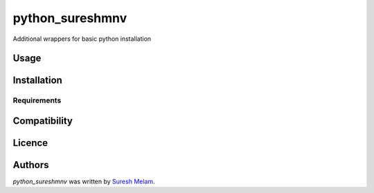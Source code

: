 python_sureshmnv
================

.. image:: https://img.shields.io/pypi/v/python_sureshmnv.svg
    :target: https://pypi.python.org/pypi/python_sureshmnv
    :alt: Latest PyPI version

.. image:: https://travis-ci.org/sureshmnv/python_mnv_pkg.png
   :target: https://travis-ci.org/sureshmnv/python_mnv_pkg
   :alt: Latest Travis CI build status

Additional wrappers for basic python installation

Usage
-----

Installation
------------

Requirements
^^^^^^^^^^^^

Compatibility
-------------

Licence
-------

Authors
-------

`python_sureshmnv` was written by `Suresh Melam <sureshmnv@yahoo.com>`_.
